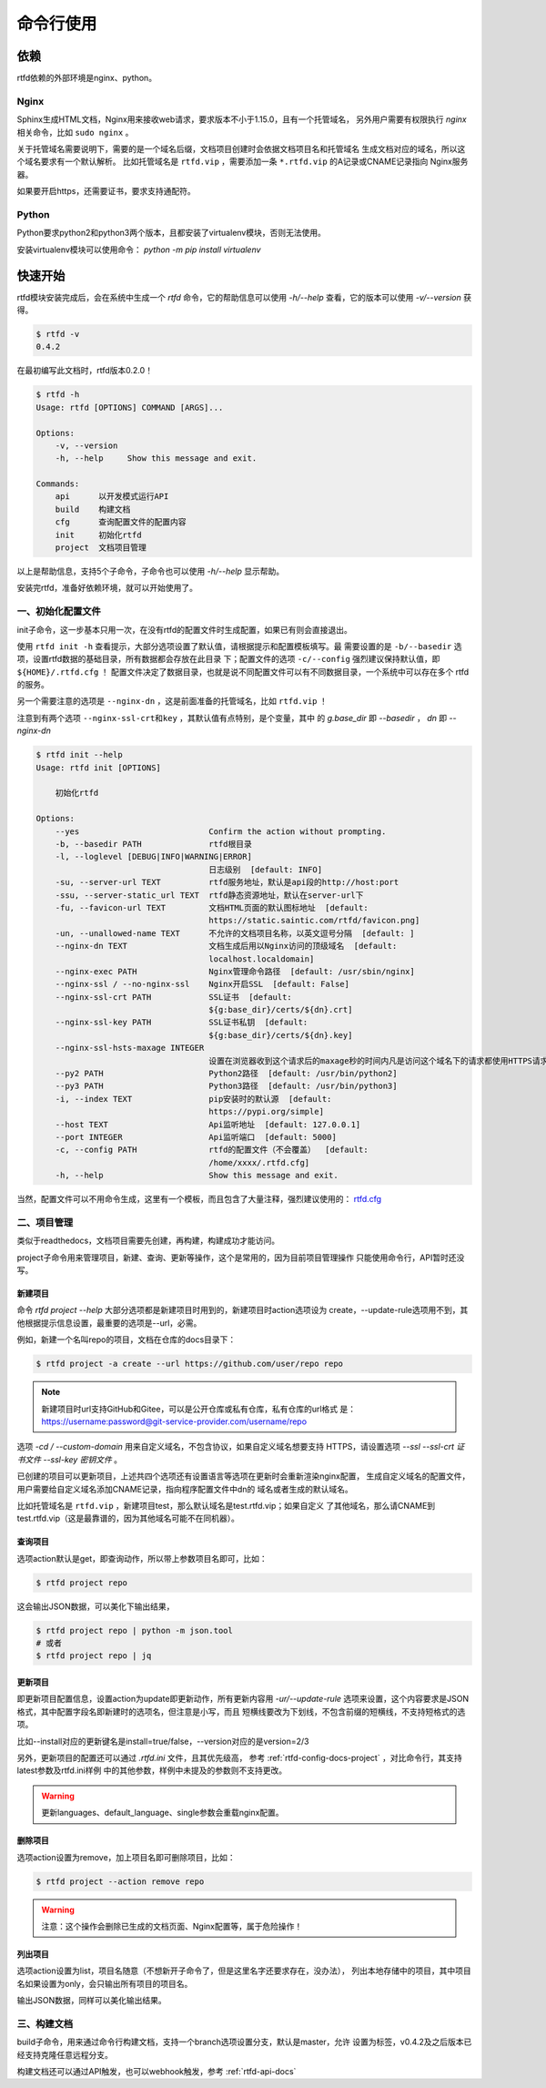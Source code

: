 .. _rtfd-py-usgae:

===========
命令行使用
===========

.. _rtfd-py-usgae-require:

依赖
=====

rtfd依赖的外部环境是nginx、python。

Nginx
-----

Sphinx生成HTML文档，Nginx用来接收web请求，要求版本不小于1.15.0，且有一个托管域名，
另外用户需要有权限执行 `nginx` 相关命令，比如 ``sudo nginx`` 。

关于托管域名需要说明下，需要的是一个域名后缀，文档项目创建时会依据文档项目名和托管域名
生成文档对应的域名，所以这个域名要求有一个默认解析。
比如托管域名是 ``rtfd.vip`` ，需要添加一条 ``*.rtfd.vip`` 的A记录或CNAME记录指向
Nginx服务器。

如果要开启https，还需要证书，要求支持通配符。

Python
------

Python要求python2和python3两个版本，且都安装了virtualenv模块，否则无法使用。

安装virtualenv模块可以使用命令： `python -m pip install virtualenv`

.. _rtfd-py-usgae-quickstart:

快速开始
=========

rtfd模块安装完成后，会在系统中生成一个 `rtfd` 命令，它的帮助信息可以使用 `-h/--help`
查看，它的版本可以使用 `-v/--version` 获得。

.. code-block:: bash

    $ rtfd -v
    0.4.2

在最初编写此文档时，rtfd版本0.2.0！

.. versionchanged:: 0.3.0

.. versionchanged:: 0.4.0

    - 构建钩子
    - 多选构建器
    - 前端导航和脚本、API消息接口等

.. versionchanged:: 0.4.2

    - api内部变更
    - 支持构建任意分支
    - 其他参见changlog

.. code-block:: bash

    $ rtfd -h
    Usage: rtfd [OPTIONS] COMMAND [ARGS]...

    Options:
        -v, --version
        -h, --help     Show this message and exit.

    Commands:
        api      以开发模式运行API
        build    构建文档
        cfg      查询配置文件的配置内容
        init     初始化rtfd
        project  文档项目管理

以上是帮助信息，支持5个子命令，子命令也可以使用 `-h/--help` 显示帮助。

安装完rtfd，准备好依赖环境，就可以开始使用了。

.. _rtfd-py-usgae-quickstart-no1:

一、初始化配置文件
--------------------

init子命令，这一步基本只用一次，在没有rtfd的配置文件时生成配置，如果已有则会直接退出。

使用 ``rtfd init -h`` 查看提示，大部分选项设置了默认值，请根据提示和配置模板填写。最
需要设置的是 ``-b/--basedir`` 选项，设置rtfd数据的基础目录，所有数据都会存放在此目录
下；配置文件的选项 ``-c/--config`` 强烈建议保持默认值，即 ``${HOME}/.rtfd.cfg`` ！
配置文件决定了数据目录，也就是说不同配置文件可以有不同数据目录，一个系统中可以存在多个
rtfd的服务。

另一个需要注意的选项是 ``--nginx-dn`` ，这是前面准备的托管域名，比如 ``rtfd.vip`` ！

注意到有两个选项 ``--nginx-ssl-crt和key`` ，其默认值有点特别，是个变量，其中
的 `g.base_dir` 即 `--basedir` ， `dn` 即 `--nginx-dn`

.. code-block:: bash

    $ rtfd init --help
    Usage: rtfd init [OPTIONS]

        初始化rtfd

    Options:
        --yes                           Confirm the action without prompting.
        -b, --basedir PATH              rtfd根目录
        -l, --loglevel [DEBUG|INFO|WARNING|ERROR]
                                        日志级别  [default: INFO]
        -su, --server-url TEXT          rtfd服务地址，默认是api段的http://host:port
        -ssu, --server-static_url TEXT  rtfd静态资源地址，默认在server-url下
        -fu, --favicon-url TEXT         文档HTML页面的默认图标地址  [default:
                                        https://static.saintic.com/rtfd/favicon.png]
        -un, --unallowed-name TEXT      不允许的文档项目名称，以英文逗号分隔  [default: ]
        --nginx-dn TEXT                 文档生成后用以Nginx访问的顶级域名  [default:
                                        localhost.localdomain]
        --nginx-exec PATH               Nginx管理命令路径  [default: /usr/sbin/nginx]
        --nginx-ssl / --no-nginx-ssl    Nginx开启SSL  [default: False]
        --nginx-ssl-crt PATH            SSL证书  [default:
                                        ${g:base_dir}/certs/${dn}.crt]
        --nginx-ssl-key PATH            SSL证书私钥  [default:
                                        ${g:base_dir}/certs/${dn}.key]
        --nginx-ssl-hsts-maxage INTEGER
                                        设置在浏览器收到这个请求后的maxage秒的时间内凡是访问这个域名下的请求都使用HTTPS请求。  [default: 31536000]
        --py2 PATH                      Python2路径  [default: /usr/bin/python2]
        --py3 PATH                      Python3路径  [default: /usr/bin/python3]
        -i, --index TEXT                pip安装时的默认源  [default:
                                        https://pypi.org/simple]
        --host TEXT                     Api监听地址  [default: 127.0.0.1]
        --port INTEGER                  Api监听端口  [default: 5000]
        -c, --config PATH               rtfd的配置文件（不会覆盖）  [default:
                                        /home/xxxx/.rtfd.cfg]
        -h, --help                      Show this message and exit.

当然，配置文件可以不用命令生成，这里有一个模板，而且包含了大量注释，强烈建议使用的：
`rtfd.cfg`_

.. _rtfd-py-usgae-quickstart-no2:

二、项目管理
---------------

类似于readthedocs，文档项目需要先创建，再构建，构建成功才能访问。

project子命令用来管理项目，新建、查询、更新等操作，这个是常用的，因为目前项目管理操作
只能使用命令行，API暂时还没写。

.. _rtfd-py-usgae-quickstart-project-create:

新建项目
^^^^^^^^^^^^^

命令 `rtfd project --help` 大部分选项都是新建项目时用到的，新建项目时action选项设为
create，--update-rule选项用不到，其他根据提示信息设置，最重要的选项是--url，必需。

例如，新建一个名叫repo的项目，文档在仓库的docs目录下：

.. code-block:: bash

    $ rtfd project -a create --url https://github.com/user/repo repo

.. note::

    新建项目时url支持GitHub和Gitee，可以是公开仓库或私有仓库，私有仓库的url格式
    是：https://username:password@git-service-provider.com/username/repo

选项 `-cd / --custom-domain` 用来自定义域名，不包含协议，如果自定义域名想要支持
HTTPS，请设置选项 `--ssl --ssl-crt 证书文件 --ssl-key 密钥文件` 。

已创建的项目可以更新项目，上述共四个选项还有设置语言等选项在更新时会重新渲染nginx配置，
生成自定义域名的配置文件，用户需要给自定义域名添加CNAME记录，指向程序配置文件中dn的
域名或者生成的默认域名。

比如托管域名是 ``rtfd.vip`` ，新建项目test，那么默认域名是test.rtfd.vip；如果自定义
了其他域名，那么请CNAME到test.rtfd.vip（这是最靠谱的，因为其他域名可能不在同机器）。

.. versionadded:: 0.3.0

    - 已有项目如果要删除自定义域名，也是可以的，参考 :ref:`rtfd-faq-custom-domain`


.. _rtfd-py-usgae-quickstart-project-get:

查询项目
^^^^^^^^^^^^^

选项action默认是get，即查询动作，所以带上参数项目名即可，比如：

.. code-block:: bash

    $ rtfd project repo

这会输出JSON数据，可以美化下输出结果，

.. code-block:: bash

    $ rtfd project repo | python -m json.tool
    # 或者
    $ rtfd project repo | jq

.. _rtfd-py-usgae-quickstart-project-update:

更新项目
^^^^^^^^^^^^^

即更新项目配置信息，设置action为update即更新动作，所有更新内容用 `-ur/--update-rule`
选项来设置，这个内容要求是JSON格式，其中配置字段名即新建时的选项名，但注意是小写，而且
短横线要改为下划线，不包含前缀的短横线，不支持短格式的选项。

比如--install对应的更新键名是install=true/false，--version对应的是version=2/3

另外，更新项目的配置还可以通过 `.rtfd.ini` 文件，且其优先级高，
参考 :ref:`rtfd-config-docs-project` ，对比命令行，其支持latest参数及rtfd.ini样例
中的其他参数，样例中未提及的参数则不支持更改。

.. warning::

    更新languages、default_language、single参数会重载nginx配置。

.. versionchanged:: 0.4.0

    - show_nav_git: 导航中是否显示git view/edit部分

    - before_hook: 构建前钩子，要求为系统命令（安装完文档项目的依赖后，sphinx-build命令执行前）

    - after_hook: 构建成功后钩子，要求为系统命令

    以上三个选项未在rtfd project选项中，算是小tip，其中两个钩子为单条命令（不能包含
    管道、与、或等），若要用多条命令组合，请了解下eval（温馨提示：命令在子进程运行，
    请注意对系统安全性）！

.. _rtfd-py-usgae-quickstart-project-remove:

删除项目
^^^^^^^^^^^^^

选项action设置为remove，加上项目名即可删除项目，比如：

.. code-block:: bash

    $ rtfd project --action remove repo

.. warning::

    注意：这个操作会删除已生成的文档页面、Nginx配置等，属于危险操作！

.. _rtfd-py-usgae-quickstart-project-list:

列出项目
^^^^^^^^^^^^^

选项action设置为list，项目名随意（不想新开子命令了，但是这里名字还要求存在，没办法），
列出本地存储中的项目，其中项目名如果设置为only，会只输出所有项目的项目名。

输出JSON数据，同样可以美化输出结果。

.. _rtfd-py-usgae-quickstart-no3:

三、构建文档
---------------

build子命令，用来通过命令行构建文档，支持一个branch选项设置分支，默认是master，允许
设置为标签，v0.4.2及之后版本已经支持克隆任意远程分支。

构建文档还可以通过API触发，也可以webhook触发，参考 :ref:`rtfd-api-docs`

.. _rtfd.cfg: https://github.com/staugur/rtfd/blob/master/tpl/rtfd.cfg
